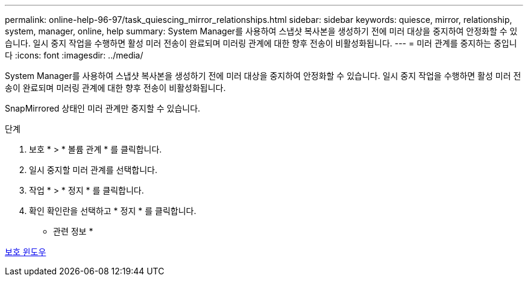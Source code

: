 ---
permalink: online-help-96-97/task_quiescing_mirror_relationships.html 
sidebar: sidebar 
keywords: quiesce, mirror, relationship, system, manager, online, help 
summary: System Manager를 사용하여 스냅샷 복사본을 생성하기 전에 미러 대상을 중지하여 안정화할 수 있습니다. 일시 중지 작업을 수행하면 활성 미러 전송이 완료되며 미러링 관계에 대한 향후 전송이 비활성화됩니다. 
---
= 미러 관계를 중지하는 중입니다
:icons: font
:imagesdir: ../media/


[role="lead"]
System Manager를 사용하여 스냅샷 복사본을 생성하기 전에 미러 대상을 중지하여 안정화할 수 있습니다. 일시 중지 작업을 수행하면 활성 미러 전송이 완료되며 미러링 관계에 대한 향후 전송이 비활성화됩니다.

SnapMirrored 상태인 미러 관계만 중지할 수 있습니다.

.단계
. 보호 * > * 볼륨 관계 * 를 클릭합니다.
. 일시 중지할 미러 관계를 선택합니다.
. 작업 * > * 정지 * 를 클릭합니다.
. 확인 확인란을 선택하고 * 정지 * 를 클릭합니다.


* 관련 정보 *

xref:reference_protection_window.adoc[보호 윈도우]
